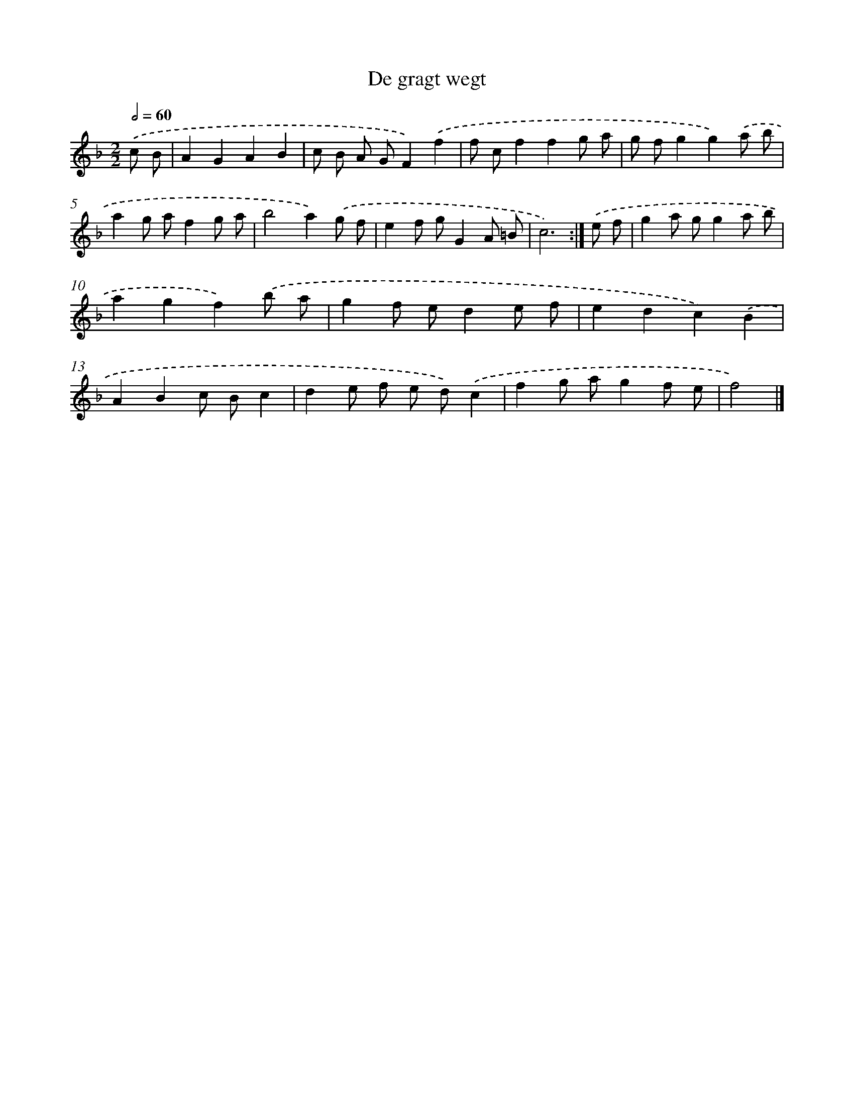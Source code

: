 X: 6141
T: De gragt wegt
%%abc-version 2.0
%%abcx-abcm2ps-target-version 5.9.1 (29 Sep 2008)
%%abc-creator hum2abc beta
%%abcx-conversion-date 2018/11/01 14:36:25
%%humdrum-veritas 3706057686
%%humdrum-veritas-data 199923850
%%continueall 1
%%barnumbers 0
L: 1/8
M: 2/2
Q: 1/2=60
K: F clef=treble
.('c B [I:setbarnb 1]|
A2G2A2B2 |
c B A GF2).('f2 |
f cf2f2g a |
g fg2g2).('a b |
a2g af2g a |
b4a2).('g f |
e2f gG2A =B |
c6) :|]
.('e f [I:setbarnb 9]|
g2a gg2a b |
a2g2f2).('b a |
g2f ed2e f |
e2d2c2).('B2 |
A2B2c Bc2 |
d2e f e d).('c2 |
f2g ag2f e |
f4) |]
